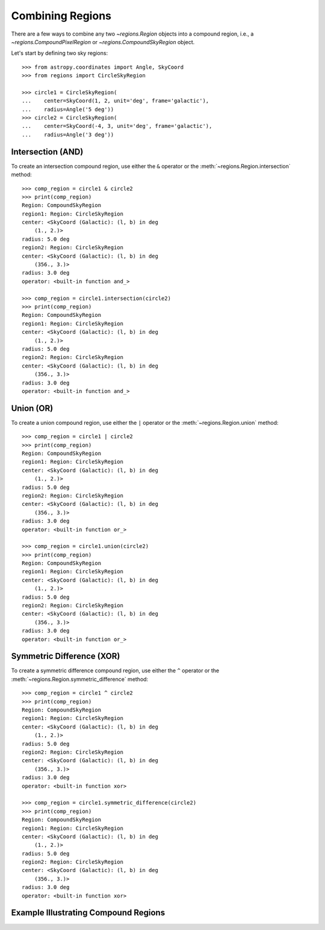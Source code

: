 Combining Regions
=================

There are a few ways to combine any two `~regions.Region` objects
into a compound region, i.e., a `~regions.CompoundPixelRegion` or
`~regions.CompoundSkyRegion` object.

Let's start by defining two sky regions::

    >>> from astropy.coordinates import Angle, SkyCoord
    >>> from regions import CircleSkyRegion

    >>> circle1 = CircleSkyRegion(
    ...    center=SkyCoord(1, 2, unit='deg', frame='galactic'),
    ...    radius=Angle('5 deg'))
    >>> circle2 = CircleSkyRegion(
    ...    center=SkyCoord(-4, 3, unit='deg', frame='galactic'),
    ...    radius=Angle('3 deg'))


Intersection (AND)
------------------

To create an intersection compound region, use either the ``&`` operator
or the :meth:`~regions.Region.intersection` method::

    >>> comp_region = circle1 & circle2
    >>> print(comp_region)
    Region: CompoundSkyRegion
    region1: Region: CircleSkyRegion
    center: <SkyCoord (Galactic): (l, b) in deg
        (1., 2.)>
    radius: 5.0 deg
    region2: Region: CircleSkyRegion
    center: <SkyCoord (Galactic): (l, b) in deg
        (356., 3.)>
    radius: 3.0 deg
    operator: <built-in function and_>

    >>> comp_region = circle1.intersection(circle2)
    >>> print(comp_region)
    Region: CompoundSkyRegion
    region1: Region: CircleSkyRegion
    center: <SkyCoord (Galactic): (l, b) in deg
        (1., 2.)>
    radius: 5.0 deg
    region2: Region: CircleSkyRegion
    center: <SkyCoord (Galactic): (l, b) in deg
        (356., 3.)>
    radius: 3.0 deg
    operator: <built-in function and_>


Union (OR)
----------

To create a union compound region, use either the ``|`` operator or the
:meth:`~regions.Region.union` method::

    >>> comp_region = circle1 | circle2
    >>> print(comp_region)
    Region: CompoundSkyRegion
    region1: Region: CircleSkyRegion
    center: <SkyCoord (Galactic): (l, b) in deg
        (1., 2.)>
    radius: 5.0 deg
    region2: Region: CircleSkyRegion
    center: <SkyCoord (Galactic): (l, b) in deg
        (356., 3.)>
    radius: 3.0 deg
    operator: <built-in function or_>

    >>> comp_region = circle1.union(circle2)
    >>> print(comp_region)
    Region: CompoundSkyRegion
    region1: Region: CircleSkyRegion
    center: <SkyCoord (Galactic): (l, b) in deg
        (1., 2.)>
    radius: 5.0 deg
    region2: Region: CircleSkyRegion
    center: <SkyCoord (Galactic): (l, b) in deg
        (356., 3.)>
    radius: 3.0 deg
    operator: <built-in function or_>


Symmetric Difference (XOR)
--------------------------

To create a symmetric difference compound region, use either the ``^``
operator or the :meth:`~regions.Region.symmetric_difference` method::

    >>> comp_region = circle1 ^ circle2
    >>> print(comp_region)
    Region: CompoundSkyRegion
    region1: Region: CircleSkyRegion
    center: <SkyCoord (Galactic): (l, b) in deg
        (1., 2.)>
    radius: 5.0 deg
    region2: Region: CircleSkyRegion
    center: <SkyCoord (Galactic): (l, b) in deg
        (356., 3.)>
    radius: 3.0 deg
    operator: <built-in function xor>

    >>> comp_region = circle1.symmetric_difference(circle2)
    >>> print(comp_region)
    Region: CompoundSkyRegion
    region1: Region: CircleSkyRegion
    center: <SkyCoord (Galactic): (l, b) in deg
        (1., 2.)>
    radius: 5.0 deg
    region2: Region: CircleSkyRegion
    center: <SkyCoord (Galactic): (l, b) in deg
        (356., 3.)>
    radius: 3.0 deg
    operator: <built-in function xor>


Example Illustrating Compound Regions
-------------------------------------

.. plot::
    :include-source: false

    import matplotlib.pyplot as plt
    import numpy as np
    from astropy.coordinates import Angle, SkyCoord

    from regions import CircleSkyRegion, make_example_dataset

    # load example dataset to get skymap
    config = dict(crval=(0, 0),
                crpix=(180, 90),
                cdelt=(-1, 1),
                shape=(180, 360))

    dataset = make_example_dataset(data='simulated', config=config)
    wcs = dataset.wcs

    # remove sources
    dataset.image.data = np.zeros_like(dataset.image.data)

    # define 2 sky circles
    circle1 = CircleSkyRegion(
        center=SkyCoord(20, 0, unit='deg', frame='galactic'),
        radius=Angle('30 deg'))

    circle2 = CircleSkyRegion(
        center=SkyCoord(50, 45, unit='deg', frame='galactic'),
        radius=Angle('30 deg'))

    # define skycoords
    lon = np.arange(-180, 181, 10)
    lat = np.arange(-90, 91, 10)
    coords = np.array(np.meshgrid(lon, lat)).T.reshape(-1, 2)
    skycoords = SkyCoord(coords, unit='deg', frame='galactic')

    # get events in AND and XOR
    compound_and = circle1 & circle2
    compound_xor = circle1 ^ circle2

    mask_and = compound_and.contains(skycoords, wcs)
    skycoords_and = skycoords[mask_and]
    mask_xor = compound_xor.contains(skycoords, wcs)
    skycoords_xor = skycoords[mask_xor]

    # plot
    fig = plt.figure()
    ax = fig.add_axes([0.15, 0.1, 0.8, 0.8], projection=wcs, aspect='equal')

    ax.scatter(skycoords.l.value, skycoords.b.value, label='all',
            transform=ax.get_transform('galactic'))
    ax.scatter(skycoords_xor.l.value, skycoords_xor.b.value, color='orange',
            label='xor', transform=ax.get_transform('galactic'))
    ax.scatter(skycoords_and.l.value, skycoords_and.b.value, color='magenta',
            label='and', transform=ax.get_transform('galactic'))

    circle1.to_pixel(wcs=wcs).plot(ax=ax, edgecolor='green', facecolor='none',
                                alpha=0.8, lw=3)
    circle2.to_pixel(wcs=wcs).plot(ax=ax, edgecolor='red', facecolor='none',
                                alpha=0.8, lw=3)

    ax.legend(loc='lower right')

    ax.set_xlim(-0.5, dataset.config['shape'][1] - 0.5)
    ax.set_ylim(-0.5, dataset.config['shape'][0] - 0.5)
